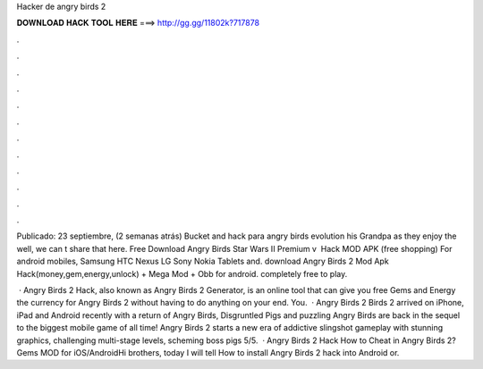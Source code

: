 Hacker de angry birds 2



𝐃𝐎𝐖𝐍𝐋𝐎𝐀𝐃 𝐇𝐀𝐂𝐊 𝐓𝐎𝐎𝐋 𝐇𝐄𝐑𝐄 ===> http://gg.gg/11802k?717878



.



.



.



.



.



.



.



.



.



.



.



.

Publicado: 23 septiembre, (2 semanas atrás) Bucket and hack para angry birds evolution his Grandpa as they enjoy the well, we can t share that here. Free Download Angry Birds Star Wars II Premium v ​​ Hack MOD APK (free shopping) For android mobiles, Samsung HTC Nexus LG Sony Nokia Tablets and. download Angry Birds 2 Mod Apk Hack(money,gem,energy,unlock) + Mega Mod + Obb for android. completely free to play.

 · Angry Birds 2 Hack, also known as Angry Birds 2 Generator, is an online tool that can give you free Gems and Energy the currency for Angry Birds 2 without having to do anything on your end. You.  · Angry Birds 2  Birds 2 arrived on iPhone, iPad and Android recently with a return of Angry Birds, Disgruntled Pigs and puzzling  Angry Birds are back in the sequel to the biggest mobile game of all time! Angry Birds 2 starts a new era of addictive slingshot gameplay with stunning graphics, challenging multi-stage levels, scheming boss pigs 5/5.  · Angry Birds 2 Hack How to Cheat in Angry Birds 2? Gems MOD for iOS/AndroidHi brothers, today I will tell How to install Angry Birds 2 hack into Android or.
